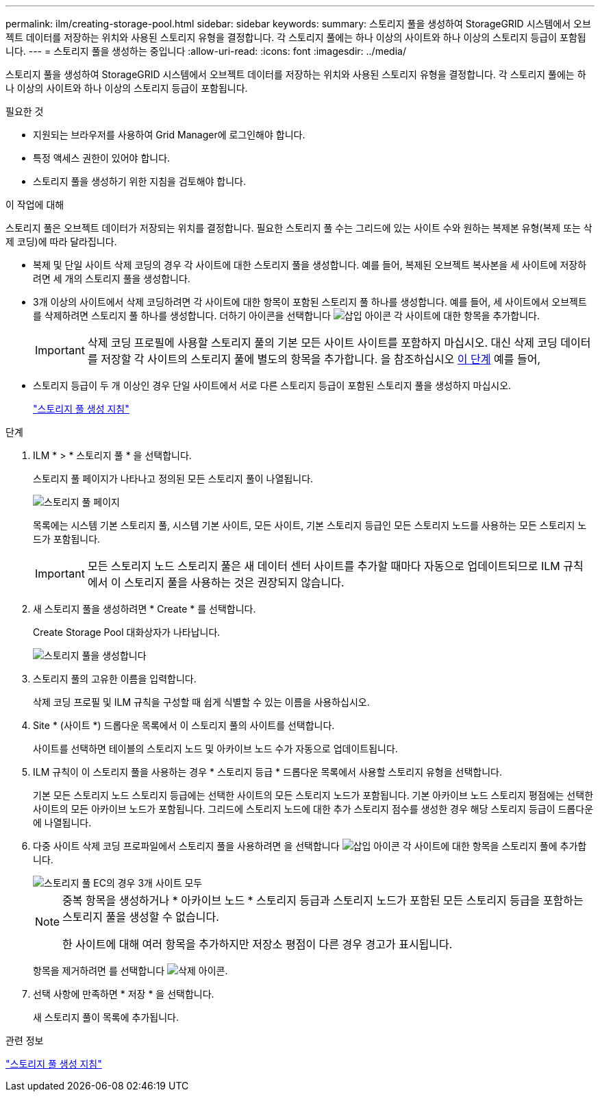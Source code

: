 ---
permalink: ilm/creating-storage-pool.html 
sidebar: sidebar 
keywords:  
summary: 스토리지 풀을 생성하여 StorageGRID 시스템에서 오브젝트 데이터를 저장하는 위치와 사용된 스토리지 유형을 결정합니다. 각 스토리지 풀에는 하나 이상의 사이트와 하나 이상의 스토리지 등급이 포함됩니다. 
---
= 스토리지 풀을 생성하는 중입니다
:allow-uri-read: 
:icons: font
:imagesdir: ../media/


[role="lead"]
스토리지 풀을 생성하여 StorageGRID 시스템에서 오브젝트 데이터를 저장하는 위치와 사용된 스토리지 유형을 결정합니다. 각 스토리지 풀에는 하나 이상의 사이트와 하나 이상의 스토리지 등급이 포함됩니다.

.필요한 것
* 지원되는 브라우저를 사용하여 Grid Manager에 로그인해야 합니다.
* 특정 액세스 권한이 있어야 합니다.
* 스토리지 풀을 생성하기 위한 지침을 검토해야 합니다.


.이 작업에 대해
스토리지 풀은 오브젝트 데이터가 저장되는 위치를 결정합니다. 필요한 스토리지 풀 수는 그리드에 있는 사이트 수와 원하는 복제본 유형(복제 또는 삭제 코딩)에 따라 달라집니다.

* 복제 및 단일 사이트 삭제 코딩의 경우 각 사이트에 대한 스토리지 풀을 생성합니다. 예를 들어, 복제된 오브젝트 복사본을 세 사이트에 저장하려면 세 개의 스토리지 풀을 생성합니다.
* 3개 이상의 사이트에서 삭제 코딩하려면 각 사이트에 대한 항목이 포함된 스토리지 풀 하나를 생성합니다. 예를 들어, 세 사이트에서 오브젝트를 삭제하려면 스토리지 풀 하나를 생성합니다. 더하기 아이콘을 선택합니다 image:../media/icon_plus_sign_black_on_white.gif["삽입 아이콘"] 각 사이트에 대한 항목을 추가합니다.
+

IMPORTANT: 삭제 코딩 프로필에 사용할 스토리지 풀의 기본 모든 사이트 사이트를 포함하지 마십시오. 대신 삭제 코딩 데이터를 저장할 각 사이트의 스토리지 풀에 별도의 항목을 추가합니다. 을 참조하십시오 <<entries,이 단계>> 예를 들어,

* 스토리지 등급이 두 개 이상인 경우 단일 사이트에서 서로 다른 스토리지 등급이 포함된 스토리지 풀을 생성하지 마십시오.
+
link:guidelines-for-creating-storage-pools.html["스토리지 풀 생성 지침"]



.단계
. ILM * > * 스토리지 풀 * 을 선택합니다.
+
스토리지 풀 페이지가 나타나고 정의된 모든 스토리지 풀이 나열됩니다.

+
image::../media/storage_pools_page.png[스토리지 풀 페이지]

+
목록에는 시스템 기본 스토리지 풀, 시스템 기본 사이트, 모든 사이트, 기본 스토리지 등급인 모든 스토리지 노드를 사용하는 모든 스토리지 노드가 포함됩니다.

+

IMPORTANT: 모든 스토리지 노드 스토리지 풀은 새 데이터 센터 사이트를 추가할 때마다 자동으로 업데이트되므로 ILM 규칙에서 이 스토리지 풀을 사용하는 것은 권장되지 않습니다.

. 새 스토리지 풀을 생성하려면 * Create * 를 선택합니다.
+
Create Storage Pool 대화상자가 나타납니다.

+
image::../media/create_storage_pool.png[스토리지 풀을 생성합니다]

. 스토리지 풀의 고유한 이름을 입력합니다.
+
삭제 코딩 프로필 및 ILM 규칙을 구성할 때 쉽게 식별할 수 있는 이름을 사용하십시오.

. Site * (사이트 *) 드롭다운 목록에서 이 스토리지 풀의 사이트를 선택합니다.
+
사이트를 선택하면 테이블의 스토리지 노드 및 아카이브 노드 수가 자동으로 업데이트됩니다.

. ILM 규칙이 이 스토리지 풀을 사용하는 경우 * 스토리지 등급 * 드롭다운 목록에서 사용할 스토리지 유형을 선택합니다.
+
기본 모든 스토리지 노드 스토리지 등급에는 선택한 사이트의 모든 스토리지 노드가 포함됩니다. 기본 아카이브 노드 스토리지 평점에는 선택한 사이트의 모든 아카이브 노드가 포함됩니다. 그리드에 스토리지 노드에 대한 추가 스토리지 점수를 생성한 경우 해당 스토리지 등급이 드롭다운에 나열됩니다.

. [[Entries]] 다중 사이트 삭제 코딩 프로파일에서 스토리지 풀을 사용하려면 을 선택합니다 image:../media/icon_plus_sign_black_on_white.gif["삽입 아이콘"] 각 사이트에 대한 항목을 스토리지 풀에 추가합니다.
+
image::../media/storage_pools_all_3_sites_for_ec.png[스토리지 풀 EC의 경우 3개 사이트 모두]

+
[NOTE]
====
중복 항목을 생성하거나 * 아카이브 노드 * 스토리지 등급과 스토리지 노드가 포함된 모든 스토리지 등급을 포함하는 스토리지 풀을 생성할 수 없습니다.

한 사이트에 대해 여러 항목을 추가하지만 저장소 평점이 다른 경우 경고가 표시됩니다.

====
+
항목을 제거하려면 를 선택합니다 image:../media/icon_nms_delete_new.gif["삭제 아이콘"].

. 선택 사항에 만족하면 * 저장 * 을 선택합니다.
+
새 스토리지 풀이 목록에 추가됩니다.



.관련 정보
link:guidelines-for-creating-storage-pools.html["스토리지 풀 생성 지침"]
